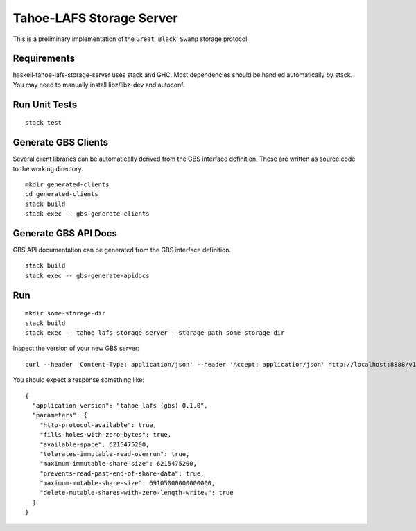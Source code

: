 Tahoe-LAFS Storage Server
=========================

.. image:: https://circleci.com/gh/LeastAuthority/haskell-tahoe-lafs-storage-server.svg?style=svg
   :target: https://circleci.com/gh/LeastAuthority/haskell-tahoe-lafs-storage-server

This is a preliminary implementation of the ``Great Black Swamp`` storage protocol.

Requirements
------------

haskell-tahoe-lafs-storage-server uses stack and GHC.
Most dependencies should be handled automatically by stack.
You may need to manually install libz/libz-dev and autoconf.

Run Unit Tests
--------------

::

   stack test

Generate GBS Clients
--------------------

Several client libraries can be automatically derived from the GBS interface definition.
These are written as source code to the working directory.

::

   mkdir generated-clients
   cd generated-clients
   stack build
   stack exec -- gbs-generate-clients

Generate GBS API Docs
---------------------

GBS API documentation can be generated from the GBS interface definition.

::

   stack build
   stack exec -- gbs-generate-apidocs

Run
---

::

   mkdir some-storage-dir
   stack build
   stack exec -- tahoe-lafs-storage-server --storage-path some-storage-dir

Inspect the version of your new GBS server::

  curl --header 'Content-Type: application/json' --header 'Accept: application/json' http://localhost:8888/v1/version

You should expect a response something like::

  {
    "application-version": "tahoe-lafs (gbs) 0.1.0",
    "parameters": {
      "http-protocol-available": true,
      "fills-holes-with-zero-bytes": true,
      "available-space": 6215475200,
      "tolerates-immutable-read-overrun": true,
      "maximum-immutable-share-size": 6215475200,
      "prevents-read-past-end-of-share-data": true,
      "maximum-mutable-share-size": 69105000000000000,
      "delete-mutable-shares-with-zero-length-writev": true
    }
  }
